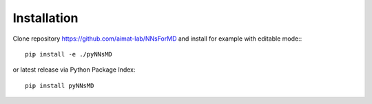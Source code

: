 .. _installation:
   :maxdepth: 3

Installation
============

Clone repository https://github.com/aimat-lab/NNsForMD and install for example with editable mode:::

   pip install -e ./pyNNsMD

or latest release via Python Package Index::

   pip install pyNNsMD
